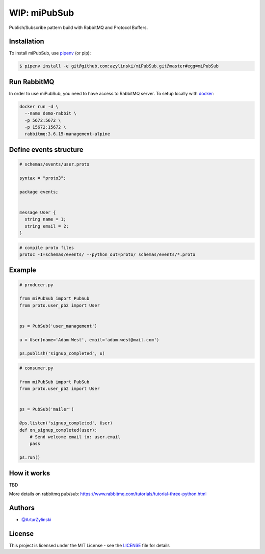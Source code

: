 WIP: miPubSub
=============

Publish/Subscribe pattern build with RabbitMQ and Protocol Buffers.

Installation
------------

To install miPubSub, use `pipenv <http://pipenv.org/>`_ (or pip):

.. code-block:: bash

    $ pipenv install -e git@github.com:azylinski/miPubSub.git@master#egg=miPubSub


Run RabbitMQ
------------

In order to use miPubSub, you need to have access to RabbitMQ server.
To setup locally with `docker <https://docs.docker.com/engine/installation/>`_:

.. code-block:: bash

    docker run -d \
      --name demo-rabbit \
      -p 5672:5672 \
      -p 15672:15672 \
      rabbitmq:3.6.15-management-alpine


Define events structure
-----------------------

.. code-block::

    # schemas/events/user.proto

    syntax = "proto3";

    package events;


    message User {
      string name = 1;
      string email = 2;
    }


.. code-block:: bash

    # compile proto files
    protoc -I=schemas/events/ --python_out=proto/ schemas/events/*.proto


Example
-------

.. code-block:: python

    # producer.py

    from miPubSub import PubSub
    from proto.user_pb2 import User


    ps = PubSub('user_management')

    u = User(name='Adam West', email='adam.west@mail.com')

    ps.publish('signup_completed', u)


.. code-block:: python

    # consumer.py

    from miPubSub import PubSub
    from proto.user_pb2 import User


    ps = PubSub('mailer')

    @ps.listen('signup_completed', User)
    def on_signup_completed(user):
        # Send welcome email to: user.email
        pass

    ps.run()


How it works
------------

TBD

More details on rabbitmq pub/sub: https://www.rabbitmq.com/tutorials/tutorial-three-python.html


Authors
-------

- `@ArturZylinski <https://twitter.com/ArturZylinski>`_


License
-------

This project is licensed under the MIT License - see the `LICENSE <LICENSE>`_ file for details


